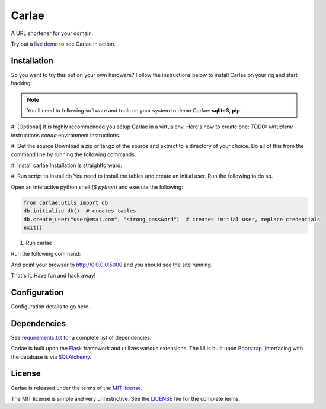 Carlae
======
A URL shortener for your domain.

Try out a `live demo <http://carlae.com>`_ to see Carlae in action.


Installation
------------
So you want to try this out on your own hardware? Follow the instructions below to install Carlae on your rig and start hacking!

.. note:: You'll need to following software and tools on your system to demo Carlae: **sqlite3**, **pip**.

#. [Optional] It is highly recommended you setup Carlae in a virtualenv. Here's how to create one:
TODO: `virtualenv` instructions
`conda` environment instructions.

#. Get the source
Download a zip or tar.gz of the source and extract to a directory of your choice. Do all of this from the command line by running the following commands:

.. code-block:: bash
    curl -LO https://github.com/asobrien/carlae/archive/v0.0.1.tar.gz
    tar -zxvf v0.0.1.tar.gz
    cd carlae-0.0.1


#. Install carlae
Installation is straightforward.

.. code-block:: bash
    cd /path/to/Carlae
    python setup.py develop


#. Run script to install db
You need to install the tables and create an initial user.
Run the following to do so.

Open an interactive python shell (`$ python`) and execute the following:

.. code-block:: python

    from carlae.utils import db
    db.initialize_db()  # creates tables
    db.create_user("user@emai.com", "strong_password")  # creates initial user, replace credentials
    exit()



#. Run carlae

Run the following command:

.. code-block:: bash
    python carlae/main.py


And point your browser to http://0.0.0.0:5000 and you should see the site running.



That's it. Have fun and hack away!


Configuration
-------------
Configuration details to go here.




Dependencies
------------
See `requirements.txt <src/requirements.txt>`_ for a complete list of dependencies.

Carlae is built upon the `Flask`_ framework and utilizes various extensions. The UI is built upon `Bootstrap`_. Interfacing with the database is via `SQLAlchemy`_.




License
-------
Carlae is released under the terms of the `MIT license`_.

The MIT license is simple and very unrestrictive. See the `LICENSE <LICENSE>`_ file for the complete terms.


.. _Flask: http://flask.pocoo.org/
.. _Bootstrap: http://getbootstrap.com/
.. _SQLAlchemy: http://www.sqlalchemy.org/
.. _MIT license: http://en.wikipedia.org/wiki/MIT_License